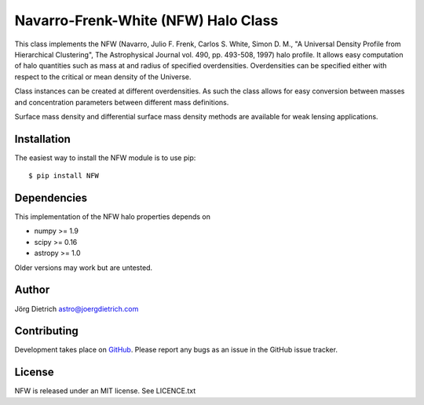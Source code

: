 Navarro-Frenk-White (NFW) Halo Class
====================================

|Build Status| |Coverage Status| |DOI|

This class implements the NFW (Navarro, Julio F. Frenk, Carlos S. White,
Simon D. M., "A Universal Density Profile from Hierarchical Clustering",
The Astrophysical Journal vol. 490, pp. 493-508, 1997) halo profile. It
allows easy computation of halo quantities such as mass at and radius of
specified overdensities. Overdensities can be specified either with
respect to the critical or mean density of the Universe.

Class instances can be created at different overdensities. As such
the class allows for easy conversion between masses and concentration
parameters between different mass definitions.

Surface mass density and differential surface mass density methods are
available for weak lensing applications.

Installation
------------

The easiest way to install the NFW module is to use pip::
  
  $ pip install NFW


Dependencies
------------

This implementation of the NFW halo properties depends on

-  numpy >= 1.9
-  scipy >= 0.16
-  astropy >= 1.0

Older versions may work but are untested.

Author
------

Jörg Dietrich astro@joergdietrich.com

Contributing
------------

Development takes place on GitHub_. Please report any bugs as an issue in the
GitHub issue tracker.

License
-------

NFW is released under an MIT license. See LICENCE.txt


.. |Build Status| image:: https://travis-ci.org/joergdietrich/NFW.svg?branch=master
   :target: https://travis-ci.org/joergdietrich/NFW
.. |Coverage Status| image:: https://coveralls.io/repos/github/joergdietrich/NFW/badge.svg?branch=master
   :target: https://coveralls.io/github/joergdietrich/NFW?branch=master
.. |DOI| image:: https://zenodo.org/badge/doi/10.5281/zenodo.50664.svg
   :target: http://dx.doi.org/10.5281/zenodo.50664
.. _GitHub: https://github.com/joergdietrich/NFW
